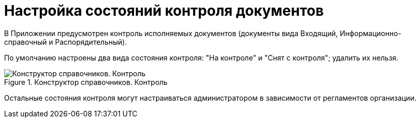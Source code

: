 = Настройка состояний контроля документов

В Приложении предусмотрен контроль исполняемых документов (документы вида Входящий, Информационно-справочный и Распорядительный).

По умолчанию настроены два вида состояния контроля: "На контроле" и "Снят с контроля"; удалить их нельзя.

.Конструктор справочников. Контроль
image::directory-designer-control.png[Конструктор справочников. Контроль]

Остальные состояния контроля могут настраиваться администратором в зависимости от регламентов организации.
